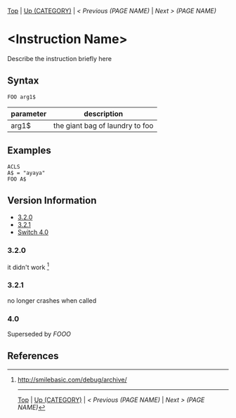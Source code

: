 #+TEMPLATE_VERSION: 1.1
#+OPTIONS: f:t

# PLATFORM INFO TEMPLATES
#+BEGIN_COMMENT
#+BEGIN_SRC diff
-⚠️ This feature is only available on 3DS
#+END_SRC
#+BEGIN_COMMENT # did I mention that org-ruby is broken
#+BEGIN_SRC diff
-⚠️ This feature is only available on Wii U
#+END_SRC
#+BEGIN_COMMENT
#+BEGIN_SRC diff
-⚠️ This feature is only available on Pasocom Mini
#+END_SRC
#+BEGIN_COMMENT
#+BEGIN_SRC diff
-⚠️ This feature is only available on *Starter
#+END_SRC
#+BEGIN_COMMENT
#+BEGIN_SRC diff
-⚠️ This feature is only available on Switch
#+END_SRC
#+END_COMMENT

# modify these to display the category name and link to the previous and next pages.
# REMEMBER TO COPY IT TO THE FOOTER AS WELL
[[/][Top]] | [[../][Up (CATEGORY)]] | [[PREVIOUS.org][ < Previous (PAGE NAME)]] | [[NEXT.org][Next > (PAGE NAME)]]

* <Instruction Name>
Describe the instruction briefly here

** Syntax
#+BEGIN_SRC smilebasic
FOO arg1$
#+END_SRC
# if alternate syntax is needed, list it in the same way. Use OUT for one-return forms

# describe the arguments here, if necessary.  at minimum, describe types
| parameter | description |
|-----------+-------------|
| arg1$      | the giant bag of laundry to foo |

** Examples
#+BEGIN_SRC smilebasic
ACLS
A$ = "ayaya"
FOO A$
#+END_SRC

# ! IF VERSION DIFFERENCES EXIST !
# use the headings below.  Include bugs.
** Version Information
# include this table even if there is only one entry
+ [[#320][3.2.0]]
+ [[#321][3.2.1]]
+ [[#40][Switch 4.0]]
*** 3.2.0
it didn't work [fn:1]

*** 3.2.1
no longer crashes when called

*** 4.0
Superseded by [[FOOO.org][FOOO]]

** References
[fn:1] http://smilebasic.com/debug/archive/

# If the page is longer than one screen height or so, add a navigation bar at the bottom of the page as well
# (if the page is short you may omit this)
-----
[[/][Top]] | [[../][Up (CATEGORY)]] | [[PREVIOUS.org][ < Previous (PAGE NAME)]] | [[NEXT.org][Next > (PAGE NAME)]]
